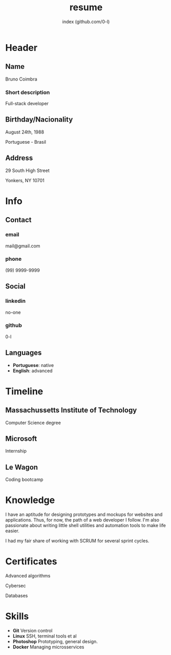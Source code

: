#+OPTIONS: html-style:nil html-postamble:nil
#+AUTHOR: index (github.com/0-l)
#+INFOJS_OPT: view:info toc:nil path:./lib/script.js
#+HTML_HEAD: <link rel="stylesheet" type="text/css" href="./lib/style.css" />
#+EXPORT_FILE_NAME: index.html
#+TITLE: resume

* Header
  :PROPERTIES:
  :HTML_CONTAINER_CLASS: header
  :END:

** Name
   :PROPERTIES:
   :HTML_CONTAINER_CLASS: person-name header-item
   :END:

   Bruno Coimbra

*** Short description
	:PROPERTIES:
	:HTML_CONTAINER_CLASS: short-description
	:END:

	Full-stack developer

** Birthday/Nacionality
   :PROPERTIES:
   :HTML_CONTAINER_CLASS: header-item birthday-nacionality
   :END:

   August 24th, 1988

   Portuguese - Brasil

** Address
   :PROPERTIES:
   :HTML_CONTAINER_CLASS: header-item address
   :END:

   29 South High Street

   Yonkers, NY 10701

* Info
  :PROPERTIES:
  :HTML_CONTAINER_CLASS: info
  :HTML_HEADLINE_CLASS: info-title
  :END:

** Contact
   :PROPERTIES:
   :HTML_CONTAINER_CLASS: info-item contact
   :END:

*** email
	:PROPERTIES:
	:HTML_CONTAINER_CLASS: email info-description
	:END:

	mail@gmail.com

*** phone
	:PROPERTIES:
	:HTML_CONTAINER_CLASS: phone info-description
	:END:

	(99) 9999-9999

** Social
   :PROPERTIES:
   :HTML_CONTAINER_CLASS: info-item social
   :END:

*** linkedin
	:PROPERTIES:
	:HTML_CONTAINER_CLASS: linkedin info-description
	:END:

	#+ATTR_HTML: :link https://linkedin.com
	no-one

*** github
	:PROPERTIES:
	:HTML_CONTAINER_CLASS: github info-description
	:END:

	#+ATTR_HTML: :link https://github.com/0-l
	0-l

** Languages
   :PROPERTIES:
   :HTML_CONTAINER_CLASS: info-item languages
   :END:

   - *Portuguese*: native
   - *English*: advanced

* Timeline
  :PROPERTIES:
  :HTML_CONTAINER_CLASS: timeline
  :END:

** Massachussetts Institute of Technology
   :PROPERTIES:
   :HTML_CONTAINER_CLASS: timeline-item now
   :END:

   #+ATTR_HTML: :date 2017 - now
   Computer Science degree

** Microsoft
   :PROPERTIES:
   :HTML_CONTAINER_CLASS: timeline-item
   :END:

   #+ATTR_HTML: :date 2015 - 2016
   Internship

** Le Wagon
   :PROPERTIES:
   :HTML_CONTAINER_CLASS: timeline-item
   :END:

   #+ATTR_HTML: :date 2014 - 2016
   Coding bootcamp

* Knowledge
  :PROPERTIES:
  :HTML_CONTAINER_CLASS: knowledge
  :END:

  I have an aptitude for designing prototypes and mockups for websites and applications.
  Thus, for now, the path of a web developer I follow.
  I'm also passionate about writing little shell utilities and automation tools to make life easier.

  I had my fair share of working with SCRUM for several sprint cycles.

* Certificates
  :PROPERTIES:
  :CUSTOM_ID: certificates
  :END:

   #+ATTR_HTML: :certificate-rank gold
   Advanced algorithms

   #+ATTR_HTML: :certificate-rank silver
   Cybersec

   #+ATTR_HTML: :certificate-rank bronze
   Databases
* Skills
  :PROPERTIES:
  :CUSTOM_ID: skills
  :END:

  - *Git* Version control
  - *Linux* SSH, terminal tools et al
  - *Photoshop* Prototyping, general design.
  - *Docker* Managing microsservices
